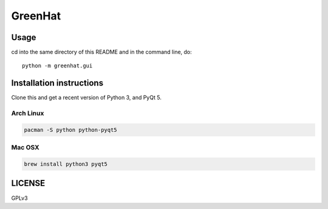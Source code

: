 GreenHat
~~~~~~~~

Usage
=====

cd into the same directory of this README and in the command line, do::

    python -m greenhat.gui

Installation instructions
=========================

Clone this and get a recent version of Python 3, and PyQt 5.

Arch Linux
----------

.. code-block:: bash

    pacman -S python python-pyqt5

Mac OSX
-------

.. code-block:: bash

    brew install python3 pyqt5

LICENSE
=======

GPLv3
